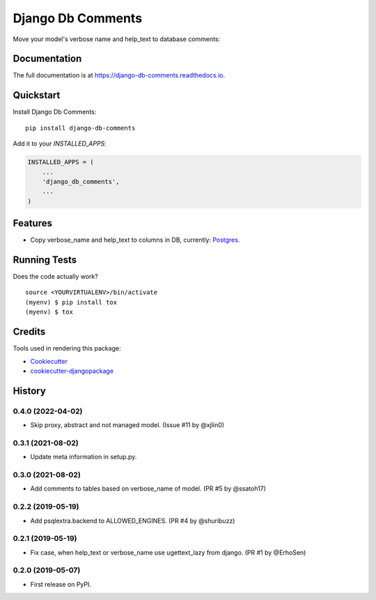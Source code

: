 =============================
Django Db Comments
=============================

.. image:: https://badge.fury.io/py/django-db-comments.svg
    :target: https://badge.fury.io/py/django-db-comments

.. image:: https://travis-ci.org/vanadium23/django-db-comments.svg?branch=master
    :target: https://travis-ci.org/vanadium23/django-db-comments

.. image:: https://codecov.io/gh/vanadium23/django-db-comments/branch/master/graph/badge.svg
    :target: https://codecov.io/gh/vanadium23/django-db-comments

Move your model's verbose name and help_text to database comments:

.. image:: setup-and-result.jpg
    :alt: Add to INSTALLED_APPS and see description in database.

Documentation
-------------

The full documentation is at https://django-db-comments.readthedocs.io.

Quickstart
----------

Install Django Db Comments::

    pip install django-db-comments

Add it to your `INSTALLED_APPS`:

.. code-block:: python

    INSTALLED_APPS = (
        ...
        'django_db_comments',
        ...
    )

Features
--------

* Copy verbose_name and help_text to columns in DB, currently: Postgres_.

Running Tests
-------------

Does the code actually work?

::

    source <YOURVIRTUALENV>/bin/activate
    (myenv) $ pip install tox
    (myenv) $ tox

Credits
-------

Tools used in rendering this package:

*  Cookiecutter_
*  `cookiecutter-djangopackage`_

.. _Cookiecutter: https://github.com/audreyr/cookiecutter
.. _`cookiecutter-djangopackage`: https://github.com/pydanny/cookiecutter-djangopackage
.. _Postgres: https://www.postgresql.org/docs/9.1/sql-comment.html




History
-------

0.4.0 (2022-04-02)
++++++++++++++++++

* Skip proxy, abstract and not managed model. (Issue #11 by @xjlin0)

0.3.1 (2021-08-02)
++++++++++++++++++

* Update meta information in setup.py.

0.3.0 (2021-08-02)
++++++++++++++++++

* Add comments to tables based on verbose_name of model. (PR #5 by @ssatoh17)

0.2.2 (2019-05-19)
++++++++++++++++++

* Add psqlextra.backend to ALLOWED_ENGINES. (PR #4 by @shuribuzz)

0.2.1 (2019-05-19)
++++++++++++++++++

* Fix case, when help_text or verbose_name use ugettext_lazy from django. (PR #1 by @ErhoSen)


0.2.0 (2019-05-07)
++++++++++++++++++

* First release on PyPI.


